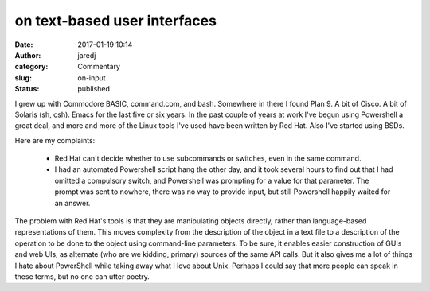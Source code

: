 on text-based user interfaces
#############################
:date: 2017-01-19 10:14
:author: jaredj
:category: Commentary
:slug: on-input
:status: published

I grew up with Commodore BASIC, command.com, and bash. Somewhere in
there I found Plan 9. A bit of Cisco. A bit of Solaris (sh,
csh). Emacs for the last five or six years. In the past couple of
years at work I've begun using Powershell a great deal, and more and
more of the Linux tools I've used have been written by Red Hat. Also
I've started using BSDs.

Here are my complaints:

 - Red Hat can't decide whether to use subcommands or switches, even
   in the same command.
 - I had an automated Powershell script hang the other day, and it
   took several hours to find out that I had omitted a compulsory
   switch, and Powershell was prompting for a value for that
   parameter. The prompt was sent to nowhere, there was no way to
   provide input, but still Powershell happily waited for an answer.

The problem with Red Hat's tools is that they are manipulating objects
directly, rather than language-based representations of them. This
moves complexity from the description of the object in a text file to
a description of the operation to be done to the object using
command-line parameters. To be sure, it enables easier construction of
GUIs and web UIs, as alternate (who are we kidding, primary) sources
of the same API calls. But it also gives me a lot of things I hate
about PowerShell while taking away what I love about Unix. Perhaps I
could say that more people can speak in these terms, but no one can
utter poetry.
